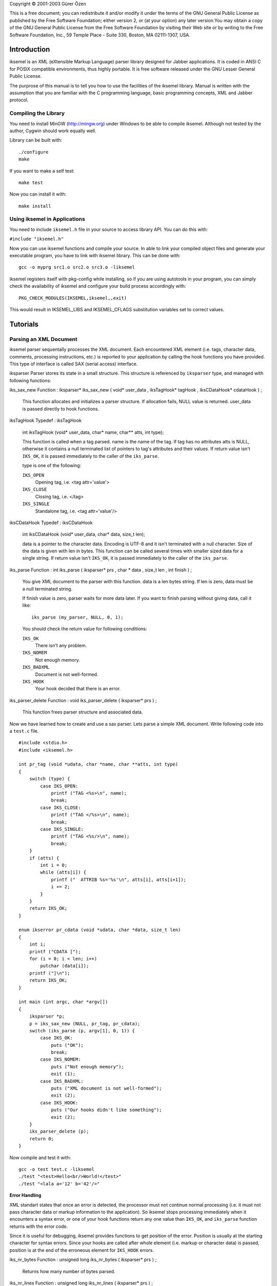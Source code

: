 Copyright © 2001-2003 Gürer Özen

This is a free document; you can redistribute it and/or modify it under
the terms of the GNU General Public License as published by the Free
Software Foundation; either version 2, or (at your option) any later
version.You may obtain a copy of the GNU General Public License from the
Free Software Foundation by visiting their Web site or by writing to the
Free Software Foundation, Inc., 59 Temple Place - Suite 330, Boston, MA
02111-1307, USA.

.. _Introduction:

Introduction
============

iksemel is an XML (eXtensible Markup Language) parser library designed
for Jabber applications. It is coded in ANSI C for POSIX compatible
environments, thus highly portable. It is free software released under
the GNU Lesser General Public License.

The purprose of this manual is to tell you how to use the facilities of
the iksemel library. Manual is written with the assumption that you are
familiar with the C programming language, basic programming concepts,
XML and Jabber protocol.

Compiling the Library
---------------------

You need to install MinGW (http://mingw.org) under Windows to be able to
compile iksemel. Although not tested by the author, Cygwin should work
equally well.

Library can be built with::

   ./configure
   make

If you want to make a self test::

   make test

Now you can install it with::

   make install

Using iksemel in Applications
-----------------------------

You need to include ``iksemel.h`` file in your source to access library
API. You can do this with:

``#include "iksemel.h"``

Now you can use iksemel functions and compile your source. In able to
link your compiled object files and generate your executable program,
you have to link with iksemel library. This can be done with::

   gcc -o myprg src1.o src2.o src3.o -liksemel

iksemel registers itself with pkg-config while installing, so if you are
using autotools in your program, you can simply check the availability
of iksemel and configure your build process accordingly with::

   PKG_CHECK_MODULES(IKSEMEL,iksemel,,exit)

This would result in IKSEMEL_LIBS and IKSEMEL_CFLAGS substitution
variables set to correct values.

.. _Tutorials:

Tutorials
=========

.. _Parsing-an-XML-Document:

Parsing an XML Document
-----------------------

iksemel parser sequentally processes the XML document. Each encountered
XML element (i.e. tags, character data, comments, processing
instructions, etc.) is reported to your application by calling the hook
functions you have provided. This type of interface is called SAX
(serial access) interface.

iksparser
Parser stores its state in a small structure. This structure is
referenced by ``iksparser`` type, and managed with following functions:

iks_sax_new
Function
:
iksparser\*
iks_sax_new
(
void\*
user_data
,
iksTagHook\*
tagHook
,
iksCDataHook\*
cdataHook
)
;
   This function allocates and initializes a parser structure. If
   allocation fails, NULL value is returned. user_data is passed
   directly to hook functions.

iksTagHook
Typedef
:
iksTagHook
   int iksTagHook (void\* user_data, char\* name, char*\* atts, int
   type);

   This function is called when a tag parsed. name is the name of the
   tag. If tag has no attributes atts is NULL, otherwise it contains a
   null terminated list of pointers to tag's attributes and their
   values. If return value isn't ``IKS_OK``, it is passed immediately to
   the caller of the ``iks_parse``.

   type is one of the following:

   ``IKS_OPEN``
      Opening tag, i.e. <tag attr='value'>

   ``IKS_CLOSE``
      Closing tag, i.e. </tag>

   ``IKS_SINGLE``
      Standalone tag, i.e. <tag attr='value'/>

iksCDataHook
Typedef
:
iksCDataHook
   int iksCDataHook (void\* user_data, char\* data, size_t len);

   data is a pointer to the character data. Encoding is UTF-8 and it
   isn't terminated with a null character. Size of the data is given
   with len in bytes. This function can be called several times with
   smaller sized data for a single string. If return value isn't
   ``IKS_OK``, it is passed immediately to the caller of the
   ``iks_parse``.

iks_parse
Function
:
int
iks_parse
(
iksparser\*
prs
,
char
\*
data
,
size_t
len
,
int
finish
)
;
   You give XML document to the parser with this function. data is a len
   bytes string. If len is zero, data must be a null terminated string.

   If finish value is zero, parser waits for more data later. If you
   want to finish parsing without giving data, call it like:

   ::

      iks_parse (my_parser, NULL, 0, 1);

   You should check the return value for following conditions:

   ``IKS_OK``
      There isn't any problem.

   ``IKS_NOMEM``
      Not enough memory.

   ``IKS_BADXML``
      Document is not well-formed.

   ``IKS_HOOK``
      Your hook decided that there is an error.

iks_parser_delete
Function
:
void
iks_parser_delete
(
iksparser\*
prs
)
;
   This function frees parser structure and associated data.

Now we have learned how to create and use a sax parser. Lets parse a
simple XML document. Write following code into a ``test.c`` file.

::

   #include <stdio.h>
   #include <iksemel.h>

   int pr_tag (void *udata, char *name, char **atts, int type)
   {
       switch (type) {
           case IKS_OPEN:
               printf ("TAG <%s>\n", name);
               break;
           case IKS_CLOSE:
               printf ("TAG </%s>\n", name);
               break;
           case IKS_SINGLE:
               printf ("TAG <%s/>\n", name);
               break;
       }
       if (atts) {
           int i = 0;
           while (atts[i]) {
               printf ("  ATTRIB %s='%s'\n", atts[i], atts[i+1]);
               i += 2;
           }
       }
       return IKS_OK;
   }

   enum ikserror pr_cdata (void *udata, char *data, size_t len)
   {
       int i;
       printf ("CDATA [");
       for (i = 0; i < len; i++)
           putchar (data[i]);
       printf ("]\n");
       return IKS_OK;
   }

   int main (int argc, char *argv[])
   {
       iksparser *p;
       p = iks_sax_new (NULL, pr_tag, pr_cdata);
       switch (iks_parse (p, argv[1], 0, 1)) {
           case IKS_OK:
               puts ("OK");
               break;
           case IKS_NOMEM:
               puts ("Not enough memory");
               exit (1);
           case IKS_BADXML:
               puts ("XML document is not well-formed");
               exit (2);
           case IKS_HOOK:
               puts ("Our hooks didn't like something");
               exit (2);
       }
       iks_parser_delete (p);
       return 0;
   }

Now compile and test it with::

   gcc -o test test.c -liksemel
   ./test "<test>Hello<br/>World!</test>"
   ./test "<lala a='12' b='42'/>"

**Error Handling**

XML standart states that once an error is detected, the processor must
not continue normal processing (i.e. it must not pass character data or
markup information to the application). So iksemel stops processing
immediately when it encounters a syntax error, or one of your hook
functions return any one value than ``IKS_OK``, and ``iks_parse``
function returns with the error code.

Since it is useful for debugging, iksemel provides functions to get
position of the error. Position is usually at the starting character for
syntax errors. Since your hooks are called after whole element (i.e.
markup or character data) is passed, position is at the end of the
erroneous element for ``IKS_HOOK`` errors.

iks_nr_bytes
Function
:
unsigned long
iks_nr_bytes
(
iksparser\*
prs
)
;
   Returns how many number of bytes parsed.

iks_nr_lines
Function
:
unsigned long
iks_nr_lines
(
iksparser\*
prs
)
;
   Returns how many number of lines parsed.

If you want to parse another document with your parser again, you should
use the following function to reset your parser.

iks_parser_reset
Function
:
void
iks_parser_reset
(
iksparser\*
prs
)
;
   Resets the parser's internal state.

.. _Working-with-XML-Trees:

Working with XML Trees
----------------------

SAX interface uses very little memory, but it forces you to access XML
documents sequentally. In many cases you want to keep a tree like
representation of XML document in memory and want to access and modify
its content randomly.

iksemel provides functions for efficiently creating such trees either
from documents or programmaticaly. You can access and modify this tree
and can easily generate a new XML document from the tree.

This is called DOM (Document Object Model) interface.

.. _Memory-Management:

Memory Management
~~~~~~~~~~~~~~~~~

Since keeping whole document content uses a lot of memory and requires
many calls to OS's memory allocation layer, iksemel uses a simple object
stack system for minimizing calls to the ``malloc`` function and
releasing all the memory associated with a tree in a single step.

A parsed XML tree contains following objects:

'\ ``Nodes``\ '
   These are basic blocks of document. They can contain a tag, attribute
   pair of a tag, or character data. Tag nodes can also contain other
   nodes as children. Node structure has a small fixed size depending on
   the node type.

'\ ``Names``\ '
   Names of tags and attributes. They are utf-8 encoded small strings.

'\ ``Character Data``\ '
   They are similar to names but usually much bigger.

iksemel's object stack has two separate areas for keeping these data
objects. Meta chunk contains all the structures and aligned data, while
the data chunk contains strings. Each chunk starts with a choosen size
memory block, then when necessary more blocks allocated for providing
space. Unless there is a big request, each block is double the size of
the previous block, thus real memory needs are quickly reached without
allocating too many blocks, or wasting memory with too big blocks.

ikstack
Typedef
:
ikstack
   This is a structure defining the object stack. Its fields are private
   and subject to change with new iksemel releases.

iks_stack_new
Function
:
ikstack \*
iks_stack_new
(
size_t
meta_chunk
,
size_t
data_chunk
)
;
   Creates an object stack. meta_chunk is the initial size of the data
   block used for structures and aligned data. data_chunk is the initial
   size of the data block used for strings. They are both in byte units.

   These two initial chunks and a small object stack structure is
   allocated in one ``malloc`` call for optimization purproses.

iks_stack_alloc
Function
:
void \*
iks_stack_alloc
(
ikstack
\*
stack
,
size_t
size
)
;
   Allocates size bytes of space from the object stack's meta chunk.
   Allocated space is aligned on platform's default alignment boundary
   and isn't initialized. Returns a pointer to the space, or NULL if
   there isn't enough space available and allocating a new block fails.

iks_stack_strdup
Function
:
void \*
iks_stack_strdup
(
ikstack
\*
stack
,
const
char
\*
src
,
size_t
len
)
;
   Copies given string src into the object stack's data chunk. Returns a
   pointer to the new string, or NULL if there isn't enough space in the
   stack. If len is zero string must be null terminated.

iks_stack_delete
Function
:
void
iks_stack_delete
(
ikstack
\*
stack
)
;
   Gives all memory associated with object stack to the system.

Since character data sections are usually parsed in separate blocks, a
growable string implementation is necessary for saving memory.

iks_stack_strcat
Function
:
char \*
iks_stack_strcat
(
ikstack
\*
stack
,
char
\*
old
,
size_t
old_len
,
const
char
\*
src
,
size_t
src_len
)
;
   This function appends the string src to the string old in the stack's
   data chunk. If old is NULL it behaves like ``iks_stack_strdup``.
   Otherwise old has to be a string created with ``iks_stack_strdup`` or
   ``iks_stack_strcat`` functions.

   If old_len or src_len is zero, corresponding string must be null
   terminated.

   Since string can be moved into another block of the data chunk, you
   must use the returned value for new string, and must not reference to
   old anymore. Return value can be NULL if there isn't enough space in
   stack, and allocating a new block fails.

.. _Creating-a-Tree:

Creating a Tree
~~~~~~~~~~~~~~~

iks
Typedef
:
iks
   This is a structure defining a XML node. Its fields are private and
   only accessed by following functions.

iks_new
Function
:
iks\*
iks_new
(
const
char
\*
name
)
;
   Creates an object stack and creates a IKS_TAG type of node with given
   tag name inside the stack. Tag name is also copied into the stack.
   Returns the node pointer, or NULL if there isn't enough memory.

iks_new_within
Function
:
iks\*
iks_new_within
(
const
char
\*
name
,
ikstack\*
stack
)
;
   Creates a IKS_TAG type of node with the given tag name. Node and tag
   name is allocated inside the given object stack. Returns the node
   pointer, or NULL if there isn't enough memory.

iks_insert
Function
:
iks\*
iks_insert
(
iks
\*
x
,
const
char
\*
name
)
;
   Creates a IKS_TAG type of node with the given tag name. Node and tag
   name is allocated inside the x node's object stack and linked to x as
   a child node. Returns the node pointer, or NULL if there isn't enough
   memory.

iks_insert_cdata
Function
:
iks\*
iks_insert_cdata
(
iks\*
x
,
const
char\*
data
,
size_t
len
)
;
   Creates a IKS_CDATA type of node with given character data. Node is
   allocated inside the x node's object stack and linked to x as a child
   node. Data is copied as well. If len is zero data must be a null
   terminated string. Returns the node pointer, or NULL if there isn't
   enough memory.

iks_insert_attrib
Function
:
iks\*
iks_insert_attrib
(
iks\*
x
,
const
char\*
name
,
const
char\*
value
)
;
   Creates a IKS_ATTRIBUTE type of node with given attribute name and
   the value. Node is allocated inside the x node's object stack and
   linked to x as an attribute node. Attribute name and value is copied
   as well. Returns the node pointer, or NULL if there isn't enough
   memory.

   Reinserting another value with same attribute name changes an
   attribute's value. If value is NULL, attribute is removed from the
   tag.

iks_insert_node
Function
:
iks\*
iks_insert_node
(
iks\*
x
,
iks\*
y
)
;
   Links node y to node x as a child node. Nodes are not copied between
   object stacks, be careful.

iks_hide
Function
:
void
iks_hide
(
iks
\*
x
)
;
   Changes the links of the other nodes so that x becomes invisible. It
   stays in the same object stack with neighbour nodes, be careful.

iks_delete
Function
:
void
iks_delete
(
iks
\*
x
)
;
   Frees the object stack of the node x.

Now lets create a tree representation of following XML document::

   <message type='chat' from='bob@bd.com'>
   <subject>song lyric</subject><priority>high</priority>
   <body>
   <em style='underline'>here is the correct version:</em>
   i just don't see why i should even care
   it's not dark yet, but it's getting there
   </body>
   </message>

here is the code::

   iks *x, *y, *z;

   x = iks_new ("message");
   iks_insert_attrib (x, "type", "chat");
   iks_insert_attrib (x, "from", "bob@bd.com");
   iks_insert_cdata (x, "\n", 1);
   iks_insert_cdata (iks_insert (x, "subject"), "song lyric", 10);
   iks_insert_cdata (iks_insert (x, "priority"), "high", 4);
   iks_insert_cdata (x, "\n", 1);
   y = iks_insert (x, "body");
   iks_insert_cdata (y, "\n", 1);
   z = iks_insert (y, "em");
   iks_insert_attrib (z, "style", "underline");
   iks_insert_cdata (z, "here is the correct version", 0);
   iks_insert_cdata (y, "\n", 1);
   iks_insert_cdata (y, "i just don't see why", 0);
   iks_insert_cdata (y, "i should even care\n", 0);
   iks_insert_cdata (y, "it's not dark yet,", 0);
   iks_insert_cdata (y, "but it's getting there\n", 0);
   iks_insert_cdata (x, "\n", 1);

Notice how newlines are inserted for proper formatting of document. They
aren't necessary for representing data, but they make it easier to read
document for humans.

Also notice how ``iks_insert`` and ``iks_insert_cdata`` chained.

There are also functions for duplicating xml trees. They are:

iks_copy
Function
:
iks \*
iks_copy
(
iks\*
x
)
;
   Creates a full copy of the tree in a newly created object stack.

iks_copy_within
Function
:
iks \*
iks_copy_within
(
iks\*
x
,
ikstack
\*
s
)
;
   Creates a full copy of the tree in given object stack.

.. _Accessing-the-Tree:

Accessing a Tree
~~~~~~~~~~~~~~~~

Basic access functions allow you to move on the tree:

iks_next
Function
:
iks\*
iks_next
(
iks\*
x
)
;
iks_prev
Function
:
iks\*
iks_prev
(
iks\*
x
)
;
iks_parent
Function
:
iks\*
iks_parent
(
iks\*
x
)
;
iks_child
Function
:
iks\*
iks_child
(
iks\*
x
)
;
iks_attrib
Function
:
iks\*
iks_attrib
(
iks\*
x
)
;
These functions return a pointer to the next, previous, parent, first
child, and first attribute node of the given node x. If that node
doesn't exist or x is NULL, a NULL value is returned.

iks_root
Function
:
iks \*
iks_root
(
iks
\*
x
)
;
   Returns the topmost parent node of the x.

iks_next_tag
Function
:
iks\*
iks_next_tag
(
iks\*
x
)
;
iks_prev_tag
Function
:
iks\*
iks_prev_tag
(
iks\*
x
)
;
iks_first_tag
Function
:
iks\*
iks_first_tag
(
iks\*
x
)
;
These functions return a pointer to the next, previous, first child node
of the given node x. Only tag nodes are considered, other type of the
nodes are skipped. If such a node doesn't exist or x is NULL, a NULL
value is returned.

Another group of functions allow you to access specific information and
content of the nodes:

iks_stack
Function
:
ikstack\*
iks_stack
(
iks\*
x
)
;
   Returns the object stack which node x stays.

iks_type
Function
:
enum ikstype
iks_type
(
iks\*
x
)
;
   Returns the type of the node.

   ikstype

   ``IKS_TAG``
      Node is a tag and can contain child nodes and attributes.

   ``IKS_CDATA``
      Node contains character data.

   ``IKS_ATTRIBUTE``
      Node contains an attribute and its value.

iks_name
Function
:
char\*
iks_name
(
iks\*
x
)
;
   Returns the name of the tag for nodes with the type IKS_TAG. Returns
   an attribute's name for nodes of type IKS_ATTRIBUTE.

iks_cdata
Function
:
char\*
iks_cdata
(
iks\*
x
)
;
   Returns a pointer to node's character data if available, NULL
   otherwise. Returns an attribute's value for nodes of type
   IKS_ATTRIBUTE.

iks_cdata_size
Function
:
size_t
iks_cdata_size
(
iks
\*
x
)
;
   Returns the size of the node's character data in bytes.

iks_has_children
Function
:
int
iks_has_children
(
iks
\*
x
)
;
   Returns a non-zero value if node x has a child node.

iks_has_attribs
Function
:
int
iks_has_attribs
(
iks
\*
x
)
;
   Returns a non-zero value if node x has attributes.

Last group of the functions simplifies finding and accessing the content
of a specific node:

iks_find
Function
:
iks\*
iks_find
(
iks
\*
x
,
const
char
\*
name
)
;
   Searches a IKS_TAG type of node with name as tag name in child nodes
   of x. Returns a pointer to the node if found, NULL otherwise.

iks_find_cdata
Function
:
char\*
iks_find_cdata
(
iks\*
x
,
const
char\*
name
)
;
   Searches a IKS_TAG type of node with name as tag name in child nodes
   of x. Returns a pointer to the character data of the node's first
   child node if found, NULL otherwise.

iks_find_attrib
Function
:
char\*
iks_find_attrib
(
iks\*
x
,
const
char\*
name
)
;
   Searches an attribute with given name in attributes of the x. Returns
   a pointer to attribute value if found, NULL otherwise.

iks_find_with_attrib
Function
:
iks \*
iks_find_with_attrib
(
iks
\*
x
,
const
char
\*
tagname
,
const
char
\*
attrname
,
const
char
\*
value
)
;
   Searches for a child tag of x which has an attribute with name
   attrname and value value. If tagname isn't NULL, name of the tag must
   also match. Returns a pointer to the node if found, NULL otherwise.

Here is an example which demonstrates accessing file names in a
fictitious XML playlist file::

   <playlist>
       <item type='mpg'>
           <name>/home/madcat/download/matrix_rev_trailer.mpg</name>
           <duration>1:17</duration>
       </item>
       <item type='rm'>
           <name>/home/madcat/anim/clementine_ep1.rm</name>
           <duration>22:00</duration>
       </item>
       <item type='avi'>
           <name>/home/madcat/anim/futurama/ep101.avi</name>
           <subtitle>/home/madcat/subs/futurama/ep101.txt</subtitle>
           <duration>30:00</duration>
       </item>
       <repeat/>
       <fullscreen/>
       <noui/>
   </playlist>

and here is the code::

   #include <stdio.h>
   #include <iksemel.h>

   int main (int argc, char *argv[])
   {
       iks *x, *y;
       int e;

       if (argc < 2) {
           printf ("usage: %s <playlistfile>", argv[0]);
           return 0;
       }
       e = iks_load (argv[1], &x);
       if (e != IKS_OK) {
           printf ("parse error %d\n", e);
           return 1;
       }
       if (iks_find (x, "repeat")) puts ("repeat mode enabled");
       y = iks_child (x);
       while (y) {
           if (iks_type (y) == IKS_TAG
               && strcmp (iks_name (y), "item") == 0) {
               printf ("Filename: [%s]\n", iks_find_cdata (y, "name"));
           }
           y = iks_next (y);
        }
       iks_delete (x);
       return 0;
   }

.. _Converting-a-Tree-into-an-XML-Document:

Converting a Tree to an XML Document
~~~~~~~~~~~~~~~~~~~~~~~~~~~~~~~~~~~~

There is a function for converting given XML tree into a null terminated
string.

iks_string
Function
:
char \*
iks_string
(
ikstack\*
stack
,
iks\*
x
)
;
   Converts given tree into a string. String is created inside the given
   object stack. Returns a pointer to the string, or NULL if there isn't
   enough memory available.

   If stack is NULL, string is created inside an ``iks_malloc``\ ed
   buffer. You can free it later with ``iks_free`` function.

Here is an example which builds a tree and print it.

::

   iks *x;
   char *t;

   x = iks_new ("test");
   iks_insert_cdata (iks_insert (x, "a"), "1234", 4);
   iks_insert (x, "br");
   iks_insert_cdata (x, "1234", 4);
   t = iks_string (iks_stack (x), x);
   puts (t);
   iks_delete (x);

.. _Parsing-an-XML-Document-into-a-Tree:

Parsing a Document into a Tree
~~~~~~~~~~~~~~~~~~~~~~~~~~~~~~

If you want to automatically convert an XML document into a tree, you
can use iksemel's DOM parser. It is created with following function:

iks_dom_new
Function
:
iksparser\*
iks_dom_new
(
iks
\*\*
iksptr
)
;
   Creates a DOM parser. A pointer to the created XML tree is put into
   the variable pointed by iksptr. Returns a pointer to the parser, or
   NULL is there isn't enough memory.

Usage is same as SAX parser. You feed the data with ``iks_parse``, and
if there isn't an error, you can access to your tree from variable
``*iksptr``.

Here is a simple example::

   iks *x;
   iksparser *p;

   p = iks_dom_new (&x);
   if (IKS_OK != iks_parse (p, "<a>bcd</a>", 9, 1)) {
       puts ("parse error");
   }
   /* x is useable after that point */

   /* this will print 'bcd' */
   printf ("%s\n", iks_cdata (iks_child (x)));

If you know the size of the file ahead, or you have an approximate idea,
you can tell this to the dom parser for choosing a better memory
allocation strategy. Here is the function for this.

iks_set_size_hint
Function
:
void
iks_set_size_hint
(
iksparser
\*
prs
,
size_t
approx_size
)
;
   Parser prs must be a dom type parser. approx_size is the expected
   size of the xml document. Parser chooses its chunk size based on this
   information. Helps performance while processing big files.

If you already have your XML document in memory, you can simply parse it
with:

iks_tree
Function
:
iks \*
iks_tree
(
const
char
\*
xml_str
,
size_t
len
,
int
\*
err
)
;
   This function parses the buffer pointed by xml_str. If len is zero
   buffer is considered as a null terminated utf8 string. Returns the
   parsed tree, or NULL if there is an error. If err is not NULL, actual
   error code (returned by iks_parse) is put there.

Most of the times you want to load your configuration (or similar) files
directly into trees. iksemel provides two functions to greatly simplify
this:

iks_load
Function
:
int
iks_load
(
const
char
\*
fname
,
iks
\*\*
xptr
)
;
   Loads the XML file. Tree is placed into the variable pointed by xptr.

iks_save
Function
:
int
iks_save
(
const
char
\*
fname
,
iks
\*
x
)
;
   Converts tree x into a string and saves to the file.

Both functions return same error codes as ``iks_parse``. Some additional
error codes are defined for indicating file problems. They are:

``IKS_FILE_NOFILE``
   A file with the given name doesn't exist.

``IKS_FILE_NOACCESS``
   Cannot open file. Possibly a permission problem.

``IKS_FILE_RWERR``
   Read or write operation failed.

Here is a simple example which parses a file and saves it into another::

   iks *x;

   if (IKS_OK != iks_load ("file1.xml", &x)) {
       puts ("loading error");
   }
   if (IKS_OK != iks_save ("file2.xml", x)) {
       puts ("saving error");
   }

.. _XML-Streams:

XML Streams
-----------

XML streams function as containers for any XML chunks sent
asynchronously between network endpoints. They are used for
asyncronously exchanging relatively small payload of structured
information between entities.

A stream is initiated by one of hosts connecting to the other, and
sending a <stream:stream> tag. Receiving entity replies with a second
XML stream back to the initiating entity within the same connection.
Each unit of information is send as a direct child tag of the
<stream:stream> tag. Stream is closed with </stream:stream>.

XML streams use a subset of XML. Specifically they should not contain
processing instructions, non-predefined entities, comments, or DTDs.

Jabber protocol uses XML streams for exchanging messages, presence
information, and other information like authorization, search, time and
version queries, protocol extensions.

iksemel provides you a stream parser, which automatically handles
connection to the server, and calls your hook function with incoming
information parsed and converted to an XML tree.

You can create such a parser with:

iks_stream_new
Function
:
iksparser\*
iks_stream_new
(
char\*
name_space
,
void\*
user_data
,
iksStreamHook\*
streamHook
)
;
   Allocates and initalizes a stream parser. name_space indicates the
   stream type, jabber clients use \"jabber:client\" namespace.
   user_data is passed directly to your hook function.

iksStreamHook
Typedef
:
iksStreamHook
   int iksStreamHook (void\* user_data, int type, iks\* node);

   Depending on the value of the type, node contains:

   ``IKS_NODE_START``
      Got the <stream:stream> tag, namespace, stream id and other
      information is contained in the node.

   ``IKS_NODE_NORMAL``
      A first level child of the <stream:stream> tag is received. node
      contains the parsed tag. If you are connected to a jabber server,
      you can get <message>, <presence>, or <iq> tags.

   ``IKS_NODE_ERROR``
      Got a <stream:error> tag, details can be accessed from node.

   ``IKS_NODE_STOP``
      </stream:stream> tag is received or connection is closed, node is
      ``NULL``.

   Freeing the node with ``iks_delete`` is up to you.

You can manually feed this parser with ``iks_parse`` function, but using
iksemel's connection facilities is easier for most of the cases.

This functions return ``IKS_OK`` for success. Error codes of
``iks_parse`` are used in same manner. Following additional codes are
defined for network related problems:

``IKS_NET_NODNS``
   Hostname lookup failed. Possible reasons: hostname is incorrect, you
   are not online, your dns server isn't accessible.

``IKS_NET_NOSOCK``
   Socket cannot created.

``IKS_NET_NOCONN``
   Connection attemp failed. Possible reasons: host is not an XML stream
   server, port number is wrong, server is busy or closed for the
   moment.

``IKS_NET_RWERR``
   ``send`` or ``recv`` call is failed when attempting to exchange the
   data with the server. You should close the connection with
   ``iks_disconnect`` after getting this error from data transfer
   functions.

iks_connect_tcp
Function
:
int
iks_connect_tcp
(
iksparser
\*
prs
,
const
char
\*
server
,
int
port
)
;
   This function connects the parser to a server and sends stream header
   for you. server is the host name of the server and port is the tcp
   port number which server is listening to. You can use
   ``IKS_JABBER_PORT`` macro for the default jabber client port (5222).

iks_connect_fd
Function
:
int
iks_connect_fd
(
iksparser
\*
prs
,
int
fd
)
;
   Attaches parser to an already opened connection. fd is the socket
   descriptor. Note that ``iks_disconnect`` doesn't close the socket for
   this kind of connection, opening and closing of the socket is up to
   your application. Stream header is not sent automatically. You can
   use ``iks_send_header`` function for sending it.

iks_disconnect
Function
:
void
iks_disconnect
(
iksparser
\*
prs
)
;
   Closes connection to the server, and frees connection resources.

After successfully connecting to a server, you can use following
functions for exchanging information with server.

iks_recv
Function
:
int
iks_recv
(
iksparser\*
prs
,
int
timeout
)
;
   If timeout is ``-1``, waits until some data arrives from server, and
   process the data. Your stream hook can be called if a complete chunk
   is arrived.

   If timeout is a positive integer, ``iks_recv`` returns if no data
   arrives for timeout seconds.

   If timeout is zero, ``iks_recv`` checks if there is any data waiting
   at the network buffer, and returns without waiting for data.

iks_fd
Function
:
int
iks_fd
(
iksparser\*
prs
)
;
   Returns the file descriptor of the connected socket. You can use this
   in your ``select`` function or some other input loop to act whenever
   some data from the server arrives. This value of only valid between a
   successful ``iks_connect_tcp`` and ``iks_disconnect``.

iks_send
Function
:
int
iks_send
(
iksparser\*
prs
,
iks\*
x
)
;
   Converts the tree given in x to a string, and sends to the server.
   String is created inside the object stack of x.

iks_send_raw
Function
:
int
iks_send_raw
(
iksparser\*
prs
,
char\*
xmlstr
)
;
   Sends the string given in xmlstr to the server.

iks_send_header
Function
:
int
iks_send_header
(
iksparser
\*
prs
,
char
\*
to
)
;
   Sends the stream header. to is the name of the server. Normally
   ``iks_connect_tcp`` function calls this for you. This is only useful
   if you are using ``iks_connect_fd``.

Sometimes it is useful to log incoming and outgoing data to your parser
for debugging your applications. iksemel provides a logging facility for
you.

iks_set_log_hook
Function
:
void
iks_set_log_hook
(
iksparser\*
prs
,
iksLogHook\*
logHook
)
;
   Sets the log function for your stream parser. You can't use this
   function on any other type of parser.

iksLogHook
Typedef
:
iksLogHook
   void iksLogHook (void\* user_data, const char\* data, size_t size,
   int is_incoming);

   user_data is same value which you give with ``iks_stream_new``. data
   is size bytes of data. Be very careful that this data may be coming
   from other side of the connection and can contain malicius bytes. It
   isn't checked by iksemel yet, so you should check it yourself before
   displaying or passing to other systems in your application or
   computer. If is_incoming is a non-zero value, data is incoming from
   server, otherwise it is outgoing to the server.

.. _Writing-a-Jabber-Client:

Writing a Jabber Client
-----------------------

.. _Security:

Security
~~~~~~~~

iksemel supports TLS protocol for encrypted communication and SASL
protocol for authentication. TLS is handled by gnutls library.

iks_has_tls
Function
:
int
iks_has_tls
(
void
)
;
   If iksemel is compiled with gnutls library, this function returns a
   non-zero value indicating you can try encrypted connection with the
   server.

iks_start_tls
Function
:
int
iks_start_tls
(
iksparser\*
prs
)
;
   Starts a TLS handshake over already connected parser. Returns IKS_OK
   or one of the IKS_NET\_ errors. If handshake succeeds you'll get
   another stream header from server.

iks_is_secure
Function
:
int
iks_is_secure
(
iksparser\*
prs
)
;
   Returns a non-zero value if a secure connection is fully established
   between server.

iks_start_sasl
Function
:
int
iks_start_sasl
(
iksparser\*
prs
,
enum
ikssasltype
type
,
char\*
username
,
char\*
pass
)
;
   Starts SASL operation.

See tools/iksroster.c for a good example.

.. _Packets:

Packets
~~~~~~~

iksemel can parse a jabber XML node and provide you a public packet
structure which contains information like node type and subtype, id,
namespace, sender's jabber id, etc.

This handles a lot of node parsing for you. Packets are also used in the
packet filter subsystem.

iks_packet
Function
:
ikspak \*
iks_packet
(
iks
\*
x
)
;
   Takes a node from stream and extracts information from it to a packet
   structure. Structure is allocated inside the node's object stack.

ikspak
``ikspak`` structure has following fields:

``iks *x;``
   This is a pointer to the node.

``iksid *from;``
   Sender's jabber id in parsed form. See below for ``iksid`` structure.

``iks *query;``
   A pointer to the <query> tag for IQ nodes.

``char *ns;``
   Namespace of the content for IQ nodes.

``char *id;``
   ID of the node.

``enum ikspaktype type;``
   Type of the node. Possible types are:

   ``IKS_PAK_NONE``
      Unknown node.

   ``IKS_PAK_MESSAGE``
      Message node.

   ``IKS_PAK_PRESENCE``
      Presence node with presence publishing operation.

   ``IKS_PAK_S10N``
      Presence node with subscription operation.

   ``IKS_PAK_IQ``
      IQ node.

``enum iksubtype subtype;``
   Sub type of the node. Sub types for message nodes:

   ``IKS_TYPE_NONE``
      A normal message.

   ``IKS_TYPE_CHAT``
      Private chat message.

   ``IKS_TYPE_GROUPCHAT``
      Multi user chat message.

   ``IKS_TYPE_HEADLINE``
      Message from a news source.

   ``IKS_TYPE_ERROR``
      Message error.

   Sub types for IQ nodes:

   ``IKS_TYPE_GET``
      Asks for some information.

   ``IKS_TYPE_SET``
      Request for changing information.

   ``IKS_TYPE_RESULT``
      Reply to get and set requests.

   ``IKS_TYPE_ERROR``
      IQ error.

   Sub types for subscription nodes:

   ``IKS_TYPE_SUBSCRIBE,``
      Asks for subscribing to the presence.

   ``IKS_TYPE_SUBSCRIBED,``
      Grants subscription.

   ``IKS_TYPE_UNSUBSCRIBE,``
      Asks for unsubscribing to the presence.

   ``IKS_TYPE_UNSUBSCRIBED,``
      Cancels subscription.

   ``IKS_TYPE_ERROR``
      Presence error.

   Sub types for presence nodes:

   ``IKS_TYPE_PROBE,``
      Asks presence status.

   ``IKS_TYPE_AVAILABLE,``
      Publishes entity as available. More information can be found in
      ``show`` field.

   ``IKS_TYPE_UNAVAILABLE``
      Publishes entity as unavailable. More information can be found in
      ``show`` field.

``enum ikshowtype show;``
   Presence state for the presence nodes.

   ``IKS_SHOW_UNAVAILABLE``
      Entity is unavailable.

   ``IKS_SHOW_AVAILABLE``
      Entity is available.

   ``IKS_SHOW_CHAT``
      Entity is free for chat.

   ``IKS_SHOW_AWAY``
      Entity is away for a short time.

   ``IKS_SHOW_XA``
      Entity is away for a long time.

   ``IKS_SHOW_DND``
      Entity doesn't want to be disturbed.

iksemel has two functions to parse and compare jabber IDs.

iks_id_new
Function
:
iksid \*
iks_id_new
(
ikstack
\*
s
,
const
char
\*
jid
)
;
   Parses a jabber id into its parts. ``iksid`` structure is created
   inside the s object stack.

iksid
``iksid`` structure has following fields:

``char *user;``
   User name.

``char *server;``
   Server name.

``char *resource;``
   Resource.

``char *partial;``
   User name and server name.

``char *full;``
   User name, server name and resource.

You can access this fields and read their values. Comparing two parsed
jabber ids can be done with:

iks_id_cmp
Function
:
int
iks_id_cmp
(
iksid
\*
a
,
iksid
\*
b
,
int
parts
)
;
   Compares parts of a and b. Part values are:

   ``IKS_ID_USER``
   ``IKS_ID_SERVER``
   ``IKS_ID_RESOURCE``

   You can combine this values with ``or`` operator. Some common
   combinations are predefined for you:

   ``IKS_ID_PARTIAL``
      ``IKS_ID_USER | IKS_ID_SERVER``

   ``IKS_ID_FULL``
      ``IKS_ID_USER | IKS_ID_SERVER | IKS_ID_RESOURCE``

   Return value is ``0`` for equality. If entities are not equal a
   combination of part values showing different parts is returned.

.. _Packet-Filter:

Packet Filter
~~~~~~~~~~~~~

Packet filter handles routing incoming packets to related functions.

iksfilter
iks_filter_new
Function
:
iksfilter \*
iks_filter_new
(
void
)
;
   Creates a new packet filter.

iks_filter_packet
Function
:
void
iks_filter_packet
(
iksfilter
\*
f
,
ikspak
\*
pak
)
;
   Feeds the filter with given packet. Packet is compared to registered
   rules and hook functions of the matching rules are called in most
   matched to least matched order.

iks_filter_delete
Function
:
void
iks_filter_delete
(
iksfilter
\*
f
)
;
   Frees filter and rules.

Rules are created with following function:

iksrule
iks_filter_add_rule
Function
:
iksrule \*
iks_filter_add_rule
(
iksfilter
\*
f
,
iksFilterHook
\*
filterHook
,
void
\*
user_data
,
...
)
;
   Adds a rule to the filter f. user_data is passed directly to your
   hook function filterHook.

   A rule consist of one or more type and value pairs. Possible types:

   ``IKS_RULE_ID``
      Compares ``char *`` value to packet ids.

   ``IKS_RULE_FROM``
      Compares ``char *`` value to packet senders.

   ``IKS_RULE_FROM_PARTIAL``
      Compares ``char *`` value to packet sender. Ignores resource part
      of jabber id.

   ``IKS_RULE_NS``
      Compares ``char *`` value to namespace of iq packets.

   ``IKS_RULE_TYPE``
      Compares ``int`` value to packet types.

   ``IKS_RULE_SUBTYPE``
      Compares ``int`` value to packet sub types.

   ``IKS_RULE_DONE``
      Terminates the rule pairs.

Here is an example which creates a filter and adds three rules::

   iksfilter *f;

   f = iks_filter_new ();
   iks_filter_add_rule (f, on_msg, NULL,
                        IKS_RULE_TYPE, IKS_PAK_MESSAGE,
                IKS_RULE_DONE);
   iks_filter_add_rule (f, on_auth_result, NULL,
                        IKS_RULE_TYPE, IKS_PAK_IQ,
                IKS_RULE_SUBTYPE, IKS_TYPE_RESULT,
                IKS_RULE_ID, "auth",
                IKS_RULE_DONE);
   iks_filter_add_rule (f, on_roster_push, NULL,
                        IKS_RULE_TYPE, IKS_PAK_IQ,
                IKS_RULE_SUBTYPE, IKS_TYPE_SET,
                IKS_RULE_NS, "jabber:iq:roster",
                IKS_RULE_DONE);

iksFilterHook
Typedef
:
iksFilterHook
   int iksFilterHook (void \*user_data, ikspak \*pak);

   Your hook is called with your user_data and matching packet pak. You
   can return two different values from your hook:

   ``IKS_FILTER_PASS``
      Packet is forwarded to least matching rules.

   ``IKS_FILTER_EAT``
      Filtering process for the packet ends.

You can remove the rules with following functions:

iks_filter_remove_rule
Function
:
void
iks_filter_remove_rule
(
iksfilter
\*
f
,
iksrule
\*
rule
)
;
   Removes the rule from filter.

iks_filter_remove_hook
Function
:
void
iks_filter_remove_hook
(
iksfilter
\*
f
,
iksFilterHook
\*
filterHook
)
;
   Remove the rules using filterHook function from filter.

.. _Creating-Common-Packets:

Creating Common Packets
~~~~~~~~~~~~~~~~~~~~~~~

A usual jabber network traffic contains many similar XML constructs.
iksemel provides several utility functions for creating them. They all
generate an XML tree, so you can add or modify some parts of the tree,
and send to server then.

iks_make_auth
Function
:
iks \*
iks_make_auth
(
iksid
\*
id
,
const
char
\*
pass
,
const
char
\*
sid
)
;
   Creates an authorization packet. id is your parsed jabber id, and
   pass is your password.

   If stream id sid isn't NULL, SHA1 authentication is used, otherwise
   password is attached in plain text. You can learn stream id from
   ``IKS_STREAM_START`` packet in your stream hook like this:

   ::

      char *sid;

      if (type == IKS_STREAM_START) {
          sid = iks_find_attrib (node, "id");
      }

iks_make_msg
Function
:
iks \*
iks_make_msg
(
enum
iksubtype
type
,
const
char
\*
to
,
const
char
\*
body
)
;
   Creates a message packet. type is the message type, to is jabber id
   of the recipient, body is the message.

iks_make_s10n
Function
:
iks \*
iks_make_s10n
(
enum
iksubtype
type
,
const
char
\*
to
,
const
char
\*
msg
)
;
   Creates a presence packet for subscription operations. type is
   operation, to is jabber id of the recipient, msg is a small message
   for introducing yourself, or explaning the reason of why you are
   subscribing or unsubscribing.

iks_make_pres
Function
:
iks \*
iks_make_pres
(
enum
ikshowtype
show
,
const
char
\*
status
)
;
   Creates a presence packet for publishing your presence. show is your
   presence state and status is a message explaining why you are not
   available at the moment, or what you are doing now.

iks_make_iq
Function
:
iks \*
iks_make_iq
(
enum
iksubtype
type
,
const
char
\*
xmlns
)
;
   Creates an IQ packet. type is operation type and xmlns is the
   namespace of the content. You usually have to add real content to the
   <query> tag before sending this packet.

.. _Utility-Functions:

Utility Functions
-----------------

Memory Utilities
~~~~~~~~~~~~~~~~

iks_malloc
Function
:
void \*
iks_malloc
(
size_t
size
)
;
iks_free
Function
:
void
iks_free
(
void
\*
ptr
)
;
These are wrappers around ANSI malloc and free functions used by the
iksemel library itself. You can free the output of iks_string (only if
you passed it a NULL stack) with iks_free for example. That is important
if you are using a malloc debugger in your application but not in
iksemel or vice versa.

String Utilities
~~~~~~~~~~~~~~~~

iks_strdup
Function
:
char \*
iks_strdup
(
const
char
\*
src
)
;
iks_strcmp
Function
:
int
iks_strcmp
(
const
char
\*
a
,
const
char
\*
b
)
;
iks_strcasecmp
Function
:
int
iks_strcasecmp
(
const
char
\*
a
,
const
char
\*
b
)
;
iks_strncmp
Function
:
int
iks_strncmp
(
const
char
\*
a
,
const
char
\*
b
,
size_t
n
)
;
iks_strncasecmp
Function
:
int
iks_strncasecmp
(
const
char
\*
a
,
const
char
\*
b
,
size_t
n
)
;
iks_strlen
Function
:
size_t
iks_strlen
(
const
char
\*
src
)
;
These functions work exactly like their ANSI equivalents except that
they allow NULL values for string pointers. If src is NULL, iks_strdup
and iks_strlen returns zero. If a or b is NULL in string comparisation
functions they return -1.

Their usefulness comes from the fact that they can chained with DOM
traversing functions like this::

   if (iks_strcmp (iks_find_attrib (x, "id"), "x1") == 0) count++;

That example works even x doesn't have an 'id' attribute and
iks_find_attrib returns NULL. So you don't need to use temporary
variables in such situations.

SHA1 Hash
~~~~~~~~~

Secure Hash Algorithm (SHA1) is used in the Jabber authentication
protocol for encoding your password when sending to the server. This is
normally handled by iks_make_auth() function, but if you want to handle
it manually, or if you need a good hash function for other purproses you
can use these functions.

iks_sha_new
Function
:
iksha\*
iks_sha_new
(
void
)
;
   Allocates a structure for keeping calculation values and the state.

iks_sha_reset
Function
:
void
iks_sha_reset
(
iksha
\*
sha
)
;
   Resets the state of the calculation.

iks_sha_hash
Function
:
void
iks_sha_hash
(
iksha
\*
sha
,
const
unsigned
char
\*
data
,
int
len
,
int
finish
)
;
   Calculates the hash value of the given data. If finish is non zero,
   applies the last step of the calculation.

iks_sha_print
Function
:
void
iks_sha_print
(
iksha
\*
sha
,
char
\*
hash
)
;
   Prints the result of a finished calculation into the buffer pointed
   by hash in hexadecimal string form. Buffer must be at least 40 bytes
   long. String is not null terminated.

iks_sha
Function
:
void
iks_sha
(
const
char
\*
data
,
char
\*
hash
)
;
   Calculates the hash value of data and prints into hash. This is a
   helper function for simple hash calculations. It calls other
   functions for the actual work.

.. _Development:

Development
===========

This chapter contains information on plan, procedure and standarts of
iksemel development.

Roadmap
-------

There are three main functions iksemel tries to provide to applications:

-  A generic XML parser with SAX and DOM interfaces.

-  XML stream client and server functionality.

-  Utilities for Jabber clients.

Goal of the iksemel is providing these functions while supporting
embedded environments, keeping usage simple, and having a robust
implementation.

Some decisions are made to reach this goal:

Code is written in ANSI C with a single dependency on C library. Instead
of using expat or libxml, a simple built-in parser is used. Similarly
glib and gnu only features of glibc (like object stacks) are avoided and
built-in memory and string utilities are used. This may seem like code
duplication but since they are optimized for iksemel and only a few kb
in size, it isn't a big disadvantage.

Code is placed files in a modular fashion, and different modules don't
depend on others' internal details. This allows taking unneeded
functionality out when building for low resource situations.

It is tried to give functions names which are consistent, clear and
short.

API is documented with texinfo for high quality printed output and info
file output for fast and simple access during application development.
Instead of using an autogenerated system or simply listing function
descriptions, a task oriented tutorial approach is used.

Coding Style
------------

Here is a short list describing preferred coding style for iksemel.
Please keep in mind when sending patches.

-  Indentation is done with tabs. Aligning is done with spaces.

-  Placement of braces is K&R style.

-  Function names are put at the start of line.

-  Function names are lowercase.

-  Words of the function names are separated with underscore character.

-  Structure and variable names are lowercase.

-  Macro and enumarations names are uppercase.

-  Exported library API is contained in the single iksemel.h file.

-  Exported function names start with iks\_

-  Exported structure and type names start with iks

-  Exported macro and enumaration names start with IKS\_

Here is an example::

   int
   iks_new_func (char *text)
   {
       int i;

       i = an_internal_func (text);
       if (IKS_SOME_VALUE == i) {
           iks_some_func (text);
           i++;
       }
       return i;
   }

Resources
---------

-  RFC 2279, UTF-8 format http://www.ietf.org/rfc/rfc2279.txt

-  W3C Recommendation, Extensible Markup Language 1.0
   http://www.w3.org/TR/REC-xml

-  Annotated XML Specification http://www.xml.com/axml/testaxml.htm

-  Jabber Protocol Documents http://www.jabber.org/protocol/

.. _Datatype-Index:

Datatype Index
==============

.. _Function-Index:

Function Index
==============
